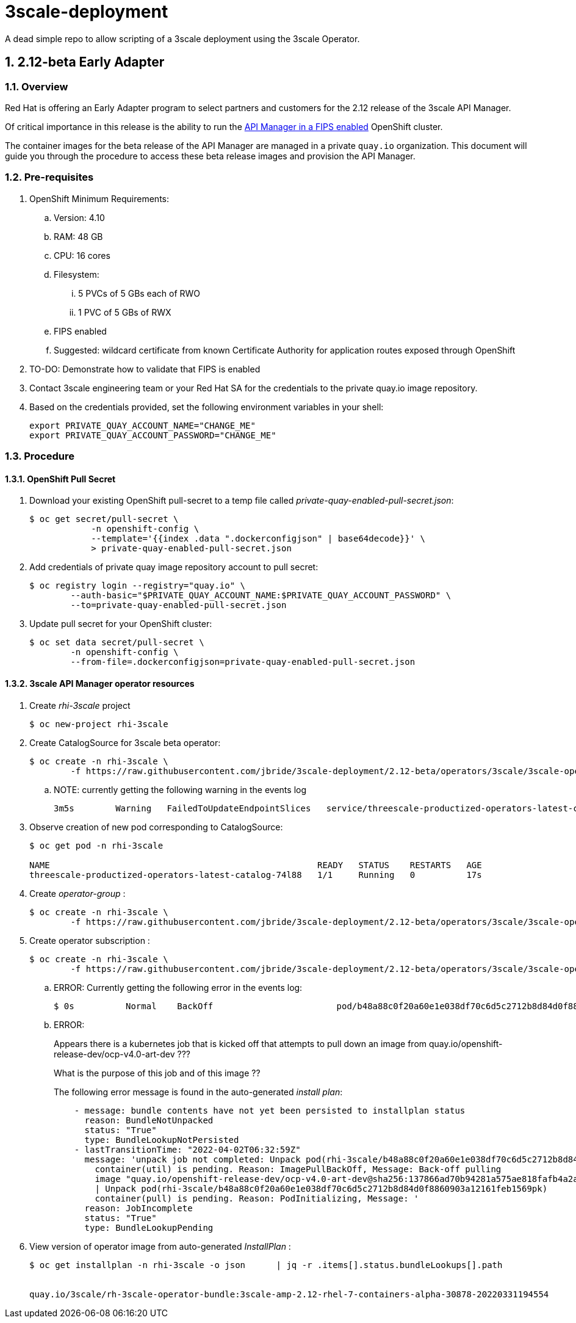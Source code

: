 = 3scale-deployment

A dead simple repo to allow scripting of a 3scale deployment using the 3scale Operator.

:numbered:

== 2.12-beta Early Adapter

=== Overview
Red Hat is offering an Early Adapter program to select partners and customers for the 2.12 release of the 3scale API Manager.

Of critical importance in this release is the ability to run the link:https://issues.redhat.com/browse/THREESCALE-5725[API Manager in a FIPS enabled] OpenShift cluster.


The container images for the beta release of the API Manager are managed in a private `quay.io` organization.
This document will guide you through the procedure to access these beta release images and provision the API Manager.

=== Pre-requisites


. OpenShift Minimum Requirements:
.. Version:  4.10
.. RAM:  48 GB
.. CPU:  16 cores
.. Filesystem:
... 5 PVCs of 5 GBs each of RWO
... 1 PVC of 5 GBs of RWX
.. FIPS enabled
.. Suggested:  wildcard certificate from known Certificate Authority for application routes exposed through OpenShift

. TO-DO: Demonstrate how to validate that FIPS is enabled


. Contact 3scale engineering team or your Red Hat SA for the credentials to the private quay.io image repository.

. Based on the credentials provided, set the following environment variables in your shell:
+
-----
export PRIVATE_QUAY_ACCOUNT_NAME="CHANGE_ME"
export PRIVATE_QUAY_ACCOUNT_PASSWORD="CHANGE_ME"
-----



=== Procedure

==== OpenShift Pull Secret
. Download your existing OpenShift pull-secret to a temp file called _private-quay-enabled-pull-secret.json_:
+
-----
$ oc get secret/pull-secret \
            -n openshift-config \
            --template='{{index .data ".dockerconfigjson" | base64decode}}' \
            > private-quay-enabled-pull-secret.json
-----

. Add credentials of private quay image repository account to pull secret:
+
-----
$ oc registry login --registry="quay.io" \
        --auth-basic="$PRIVATE_QUAY_ACCOUNT_NAME:$PRIVATE_QUAY_ACCOUNT_PASSWORD" \
        --to=private-quay-enabled-pull-secret.json
-----

. Update pull secret for your OpenShift cluster:
+
-----
$ oc set data secret/pull-secret \
        -n openshift-config \
        --from-file=.dockerconfigjson=private-quay-enabled-pull-secret.json
-----


==== 3scale API Manager operator resources
. Create _rhi-3scale_ project
+
-----
$ oc new-project rhi-3scale
-----

. Create CatalogSource for 3scale beta operator:
+
-----
$ oc create -n rhi-3scale \
        -f https://raw.githubusercontent.com/jbride/3scale-deployment/2.12-beta/operators/3scale/3scale-operator-beta_catalogsource.yaml 
-----

.. NOTE:  currently getting the following warning in the events log
+
-----
3m5s        Warning   FailedToUpdateEndpointSlices   service/threescale-productized-operators-latest-catalog     Error updating Endpoint Slices for Service rhi-3scale/threescale-productized-operators-latest-catalog: failed to delete threescale-productized-operators-latest-catalog-f4rmp EndpointSlice for Service rhi-3scale/threescale-productized-operators-latest-catalog: endpointslices.discovery.k8s.io "threescale-productized-operators-latest-catalog-f4rmp" not found
-----

. Observe creation of new pod corresponding to CatalogSource:
+
-----
$ oc get pod -n rhi-3scale

NAME                                                    READY   STATUS    RESTARTS   AGE
threescale-productized-operators-latest-catalog-74l88   1/1     Running   0          17s
-----

. Create _operator-group_ :
+
-----
$ oc create -n rhi-3scale \
        -f https://raw.githubusercontent.com/jbride/3scale-deployment/2.12-beta/operators/3scale/3scale-operator-operatorgroup.yaml
-----

. Create operator subscription :
+
-----
$ oc create -n rhi-3scale \
        -f https://raw.githubusercontent.com/jbride/3scale-deployment/2.12-beta/operators/3scale/3scale-operator-subscription.yaml
-----

.. ERROR: Currently getting the following error in the events log:
+
-----
$ 0s          Normal    BackOff                        pod/b48a88c0f20a60e1e038df70c6d5c2712b8d84d0f8860903a12161feb1569pk   Back-off pulling image "quay.io/openshift-release-dev/ocp-v4.0-art-dev@sha256:137866ad70b94281a575ae818fafb4a2ad1cd057555e87688139b0456f932786"
-----

.. ERROR: 
+
Appears there is a kubernetes job that is kicked off that attempts to pull down an image from quay.io/openshift-release-dev/ocp-v4.0-art-dev  ???
+
What is the purpose of this job and of this image ??
+
The following error message is found in the auto-generated _install plan_:
+
-----
    - message: bundle contents have not yet been persisted to installplan status
      reason: BundleNotUnpacked
      status: "True"
      type: BundleLookupNotPersisted
    - lastTransitionTime: "2022-04-02T06:32:59Z"
      message: 'unpack job not completed: Unpack pod(rhi-3scale/b48a88c0f20a60e1e038df70c6d5c2712b8d84d0f8860903a12161feb1569pk)
        container(util) is pending. Reason: ImagePullBackOff, Message: Back-off pulling
        image "quay.io/openshift-release-dev/ocp-v4.0-art-dev@sha256:137866ad70b94281a575ae818fafb4a2ad1cd057555e87688139b0456f932786"
        | Unpack pod(rhi-3scale/b48a88c0f20a60e1e038df70c6d5c2712b8d84d0f8860903a12161feb1569pk)
        container(pull) is pending. Reason: PodInitializing, Message: '
      reason: JobIncomplete
      status: "True"
      type: BundleLookupPending
-----

. View version of operator image from auto-generated _InstallPlan_ :
+
-----
$ oc get installplan -n rhi-3scale -o json      | jq -r .items[].status.bundleLookups[].path


quay.io/3scale/rh-3scale-operator-bundle:3scale-amp-2.12-rhel-7-containers-alpha-30878-20220331194554
-----
